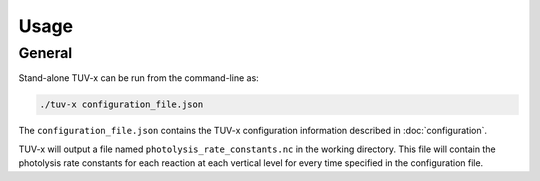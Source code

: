 .. Usage information for TUV-x

Usage
=====

General
-------

Stand-alone TUV-x can be run from the command-line as:

.. code-block:: bash

   ./tuv-x configuration_file.json

The ``configuration_file.json`` contains the TUV-x configuration information described in
:doc:`configuration`.

TUV-x will output a file named ``photolysis_rate_constants.nc`` in the working directory. This
file will contain the photolysis rate constants for each reaction at each vertical level
for every time specified in the configuration file.
